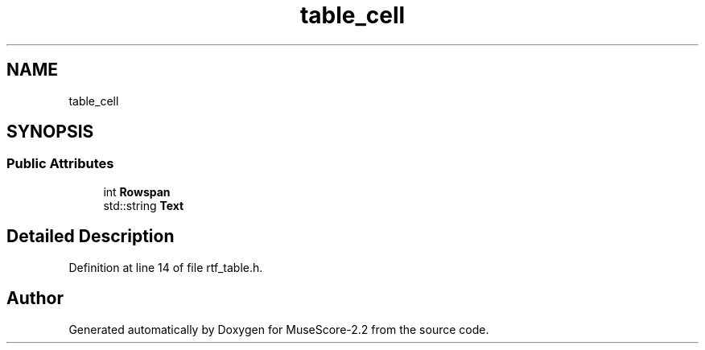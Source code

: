 .TH "table_cell" 3 "Mon Jun 5 2017" "MuseScore-2.2" \" -*- nroff -*-
.ad l
.nh
.SH NAME
table_cell
.SH SYNOPSIS
.br
.PP
.SS "Public Attributes"

.in +1c
.ti -1c
.RI "int \fBRowspan\fP"
.br
.ti -1c
.RI "std::string \fBText\fP"
.br
.in -1c
.SH "Detailed Description"
.PP 
Definition at line 14 of file rtf_table\&.h\&.

.SH "Author"
.PP 
Generated automatically by Doxygen for MuseScore-2\&.2 from the source code\&.
